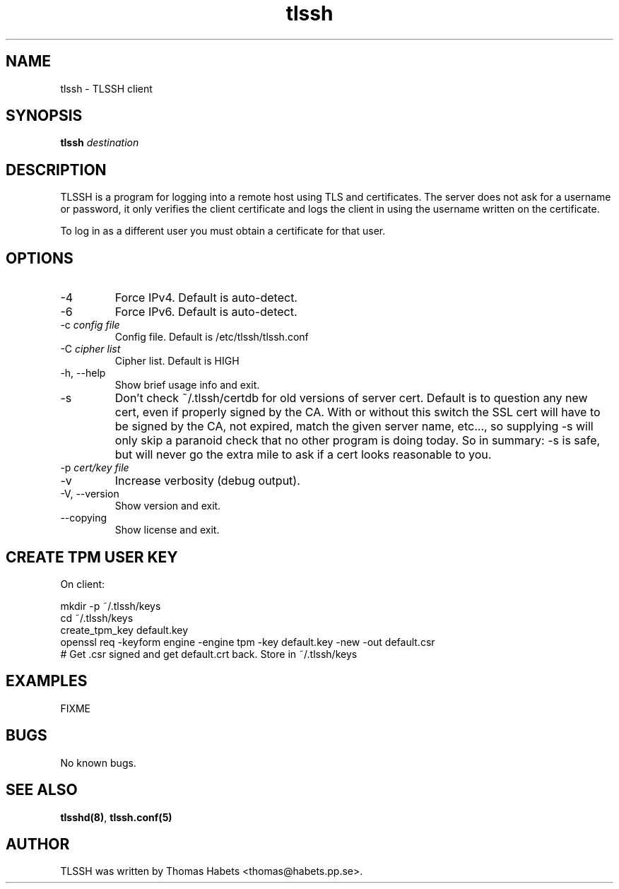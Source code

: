 .TH "tlssh" "1" "20th Jul, 2010" "tlssh" ""

.PP 
.SH "NAME"
tlssh \- TLSSH client
.PP 
.SH "SYNOPSIS"
\fBtlssh\fP \fIdestination\fP
.PP 
.SH "DESCRIPTION"
TLSSH is a program for logging into a remote host using TLS and
certificates\&. The server does not ask for a username or password, it
only verifies the client certificate and logs the client in using the
username written on the certificate\&.  
.PP 
To log in as a different user you must obtain a certificate for that
user\&.
.PP 
.SH "OPTIONS"
.IP "\-4"
Force IPv4\&. Default is auto\-detect\&.
.IP "\-6"
Force IPv6\&. Default is auto\-detect\&.
.IP "\-c \fIconfig file\fP"
Config file\&. Default is /etc/tlssh/tlssh\&.conf
.IP "\-C \fIcipher list\fP"
Cipher list\&. Default is HIGH
.IP "\-h, \-\-help"
Show brief usage info and exit\&. 
.IP "\-s"
Don\(cq\&t check ~/\&.tlssh/certdb for old versions of server cert\&. Default
is to question any new cert, even if properly signed by the CA\&. With
or without this switch the SSL cert will have to be signed by the CA,
not expired, match the given server name, etc\&.\&.\&., so supplying \-s
will only skip a paranoid check that no other program is doing today\&.
So in summary: \-s is safe, but will never go the extra mile to ask
if a cert looks reasonable to you\&.
.IP "\-p \fIcert/key file\fP"
.IP "\-v"
Increase verbosity (debug output)\&.
.IP "\-V, \-\-version"
Show version and exit\&.
.IP "\-\-copying"
Show license and exit\&.

.PP 
.SH "CREATE TPM USER KEY"
On client:
.nf
.sp
mkdir \-p ~/\&.tlssh/keys
cd ~/\&.tlssh/keys
create_tpm_key default\&.key
openssl req \-keyform engine \-engine tpm \-key default\&.key \-new \-out default\&.csr
# Get \&.csr signed and get default\&.crt back\&. Store in ~/\&.tlssh/keys
.fi
.in
.PP 
.SH "EXAMPLES"
FIXME
.PP 
.SH "BUGS"
No known bugs\&.
.PP 
.SH "SEE ALSO"
\fBtlsshd(8)\fP, \fBtlssh\&.conf(5)\fP
.PP 
.SH "AUTHOR"

    TLSSH was written by Thomas Habets <thomas@habets\&.pp\&.se>\&.
